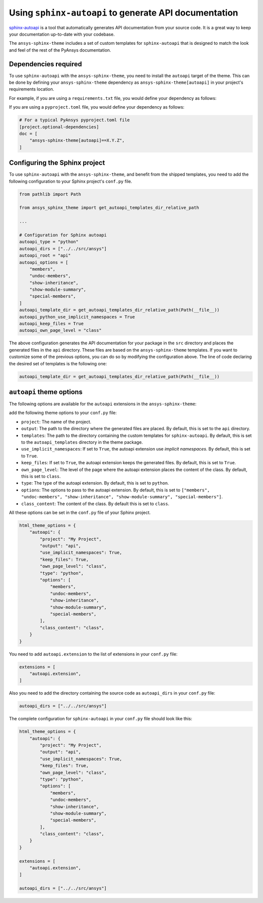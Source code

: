 .. _ref_user_guide_autoapi:

Using ``sphinx-autoapi`` to generate API documentation
------------------------------------------------------

`sphinx-autoapi <https://github.com/readthedocs/sphinx-autoapi/>`_ is a tool that automatically generates API documentation from your source code.
It is a great way to keep your documentation up-to-date with your codebase.

The ``ansys-sphinx-theme`` includes a set of custom templates for ``sphinx-autoapi`` that is designed
to match the look and feel of the rest of the PyAnsys documentation.

Dependencies required
~~~~~~~~~~~~~~~~~~~~~

To use ``sphinx-autoapi`` with the ``ansys-sphinx-theme``, you need to install the ``autoapi`` target
of the theme. This can be done by defining your ``ansys-sphinx-theme`` dependency as
``ansys-sphinx-theme[autoapi]`` in your project's requirements location.

For example, if you are using a ``requirements.txt`` file, you would define your dependency as follows:

.. code-block: text

    ansys-sphinx-theme[autoapi]==X.Y.Z

If you are using a ``pyproject.toml`` file, you would define your dependency as follows:

.. code:: toml
    
    # For a typical PyAnsys pyproject.toml file
    [project.optional-dependencies]
    doc = [
        "ansys-sphinx-theme[autoapi]==X.Y.Z",
    ]

Configuring the Sphinx project
~~~~~~~~~~~~~~~~~~~~~~~~~~~~~~

To use ``sphinx-autoapi`` with the ``ansys-sphinx-theme``, and benefit from the shipped
templates, you need to add the following configuration to your Sphinx project's ``conf.py`` file.

.. code:: python

    from pathlib import Path

    from ansys_sphinx_theme import get_autoapi_templates_dir_relative_path

    ...

    # Configuration for Sphinx autoapi
    autoapi_type = "python"
    autoapi_dirs = ["../../src/ansys"]
    autoapi_root = "api"
    autoapi_options = [
        "members",
        "undoc-members",
        "show-inheritance",
        "show-module-summary",
        "special-members",
    ]
    autoapi_template_dir = get_autoapi_templates_dir_relative_path(Path(__file__))
    autoapi_python_use_implicit_namespaces = True
    autoapi_keep_files = True
    autoapi_own_page_level = "class"


The above configuration generates the API documentation for your package in the ``src`` directory
and places the generated files in the ``api`` directory. These files are based on the
``ansys-sphinx-theme`` templates. If you want to customize some of the previous options, you can
do so by modifying the configuration above. The line of code declaring the desired set of templates is the following one:

.. code:: python

    autoapi_template_dir = get_autoapi_templates_dir_relative_path(Path(__file__))


``autoapi`` theme options
~~~~~~~~~~~~~~~~~~~~~~~~~

The following options are available for the ``autoapi`` extensions in the ``ansys-sphinx-theme``:


add the following theme options to your ``conf.py`` file:

- ``project``: The name of the project.
- ``output``: The path to the directory where the generated files are placed.
  By default, this is set to the ``api`` directory.
- ``templates``: The path to the directory containing the custom templates for ``sphinx-autoapi``.
  By default, this is set to the ``autoapi_templates`` directory in the theme package.
- ``use_implicit_namespaces``: If set to ``True``, the autoapi extension use `implicit namespaces`.
  By default, this is set to ``True``.
- ``keep_files``: If set to ``True``, the autoapi extension keeps the generated files.
  By default, this is set to ``True``.
- ``own_page_level``: The level of the page where the autoapi extension places the content of the class.
  By default, this is set to ``class``.
- ``type``: The type of the autoapi extension. By default, this is set to ``python``. 
- ``options``: The options to pass to the autoapi extension. By default, 
  this is set to ``["members", "undoc-members", "show-inheritance", "show-module-summary", "special-members"]``.
- ``class_content``: The content of the class. By default this is set to ``class``.

All these options can be set in the ``conf.py`` file of your Sphinx project.

.. code:: python

    html_theme_options = {
        "autoapi": {
            "project": "My Project",
            "output": "api",
            "use_implicit_namespaces": True,
            "keep_files": True,
            "own_page_level": "class",
            "type": "python",
            "options": [
                "members",
                "undoc-members",
                "show-inheritance",
                "show-module-summary",
                "special-members",
            ],
            "class_content": "class",
        }
    }

You need to add ``autoapi.extension`` to the list of extensions in your ``conf.py`` file:

.. code:: python

    extensions = [
        "autoapi.extension",
    ]

Also you need to add the directory containing the source code as ``autoapi_dirs`` in your ``conf.py`` file:

.. code:: python

    autoapi_dirs = ["../../src/ansys"]

The complete configuration for ``sphinx-autoapi`` in your ``conf.py`` file should look like this:

.. code:: python


    html_theme_options = {
        "autoapi": {
            "project": "My Project",
            "output": "api",
            "use_implicit_namespaces": True,
            "keep_files": True,
            "own_page_level": "class",
            "type": "python",
            "options": [
                "members",
                "undoc-members",
                "show-inheritance",
                "show-module-summary",
                "special-members",
            ],
            "class_content": "class",
        }
    }

    extensions = [
        "autoapi.extension",
    ]

    autoapi_dirs = ["../../src/ansys"]


